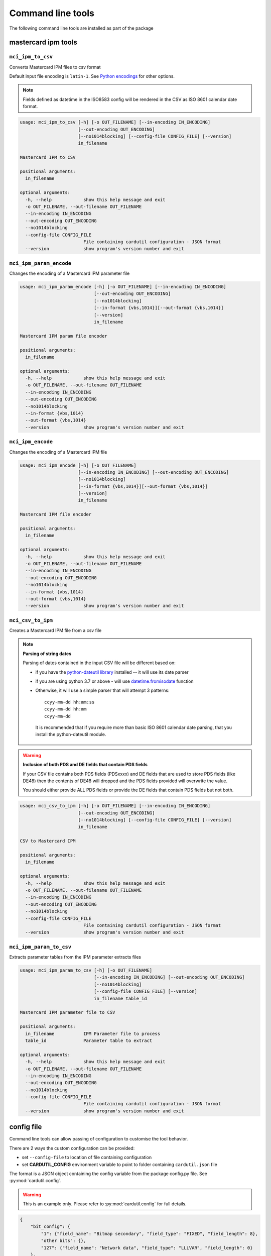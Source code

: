 ==================
Command line tools
==================

The following command line tools are installed as part of the package

mastercard ipm tools
====================

``mci_ipm_to_csv``
------------------
Converts Mastercard IPM files to csv format

Default input file encoding is ``latin-1``. See `Python encodings <https://docs.python.org/3/library/codecs.html#standard-encodings>`_ for other options.

.. note::
   Fields defined as datetime in the ISO8583 config will be rendered in the CSV as ISO 8601 calendar date format.

.. code-block:: text

    usage: mci_ipm_to_csv [-h] [-o OUT_FILENAME] [--in-encoding IN_ENCODING]
                          [--out-encoding OUT_ENCODING]
                          [--no1014blocking] [--config-file CONFIG_FILE] [--version]
                          in_filename

    Mastercard IPM to CSV

    positional arguments:
      in_filename

    optional arguments:
      -h, --help            show this help message and exit
      -o OUT_FILENAME, --out-filename OUT_FILENAME
      --in-encoding IN_ENCODING
      --out-encoding OUT_ENCODING
      --no1014blocking
      --config-file CONFIG_FILE
                            File containing cardutil configuration - JSON format
      --version             show program's version number and exit



``mci_ipm_param_encode``
------------------------
Changes the encoding of a Mastercard IPM parameter file

.. code-block:: text

    usage: mci_ipm_param_encode [-h] [-o OUT_FILENAME] [--in-encoding IN_ENCODING]
                                [--out-encoding OUT_ENCODING]
                                [--no1014blocking]
                                [--in-format {vbs,1014}][--out-format {vbs,1014}]
                                [--version]
                                in_filename

    Mastercard IPM param file encoder

    positional arguments:
      in_filename

    optional arguments:
      -h, --help            show this help message and exit
      -o OUT_FILENAME, --out-filename OUT_FILENAME
      --in-encoding IN_ENCODING
      --out-encoding OUT_ENCODING
      --no1014blocking
      --in-format {vbs,1014}
      --out-format {vbs,1014}
      --version             show program's version number and exit

``mci_ipm_encode``
------------------
Changes the encoding of a Mastercard IPM file

.. code-block:: text

    usage: mci_ipm_encode [-h] [-o OUT_FILENAME]
                          [--in-encoding IN_ENCODING] [--out-encoding OUT_ENCODING]
                          [--no1014blocking]
                          [--in-format {vbs,1014}][--out-format {vbs,1014}]
                          [--version]
                          in_filename

    Mastercard IPM file encoder

    positional arguments:
      in_filename

    optional arguments:
      -h, --help            show this help message and exit
      -o OUT_FILENAME, --out-filename OUT_FILENAME
      --in-encoding IN_ENCODING
      --out-encoding OUT_ENCODING
      --no1014blocking
      --in-format {vbs,1014}
      --out-format {vbs,1014}
      --version             show program's version number and exit


``mci_csv_to_ipm``
------------------
Creates a Mastercard IPM file from a csv file

.. note::
   **Parsing of string dates**

   Parsing of dates contained in the input CSV file will be different based on:

   * if you have the `python-dateutil library <https://dateutil.readthedocs.io/en/stable/>`_ installed -- it will use its date parser
   * if you are using python 3.7 or above - will use `datetime.fromisodate <https://docs.python.org/3/library/datetime.html#datetime.date.fromisoformat>`_ function
   * Otherwise, it will use a simple parser that will attempt 3 patterns::

      ccyy-mm-dd hh:mm:ss
      ccyy-mm-dd hh:mm
      ccyy-mm-dd

    It is recommended that if you require more than basic ISO 8601 calendar date parsing, that you install the python-dateutil module.

.. warning::
   **Inclusion of both PDS and DE fields that contain PDS fields**

   If your CSV file contains both PDS fields (PDSxxxx) and DE fields that are
   used to store PDS fields (like DE48) then the contents of DE48 will dropped
   and the PDS fields provided will overwrite the value.

   You should either provide ALL PDS fields or provide the DE fields that contain
   PDS fields but not both.

.. code-block:: text

    usage: mci_csv_to_ipm [-h] [-o OUT_FILENAME] [--in-encoding IN_ENCODING]
                          [--out-encoding OUT_ENCODING]
                          [--no1014blocking] [--config-file CONFIG_FILE] [--version]
                          in_filename

    CSV to Mastercard IPM

    positional arguments:
      in_filename

    optional arguments:
      -h, --help            show this help message and exit
      -o OUT_FILENAME, --out-filename OUT_FILENAME
      --in-encoding IN_ENCODING
      --out-encoding OUT_ENCODING
      --no1014blocking
      --config-file CONFIG_FILE
                            File containing cardutil configuration - JSON format
      --version             show program's version number and exit


``mci_ipm_param_to_csv``
------------------------
Extracts parameter tables from the IPM parameter extracts files

.. code-block:: text

    usage: mci_ipm_param_to_csv [-h] [-o OUT_FILENAME]
                                [--in-encoding IN_ENCODING] [--out-encoding OUT_ENCODING]
                                [--no1014blocking]
                                [--config-file CONFIG_FILE] [--version]
                                in_filename table_id

    Mastercard IPM parameter file to CSV

    positional arguments:
      in_filename           IPM Parameter file to process
      table_id              Parameter table to extract

    optional arguments:
      -h, --help            show this help message and exit
      -o OUT_FILENAME, --out-filename OUT_FILENAME
      --in-encoding IN_ENCODING
      --out-encoding OUT_ENCODING
      --no1014blocking
      --config-file CONFIG_FILE
                            File containing cardutil configuration - JSON format
      --version             show program's version number and exit


config file
===========
Command line tools can allow passing of configuration to customise the tool behavior.

There are 2 ways the custom configuration can be provided:

* set ``--config-file`` to location of file containing configuration
* set **CARDUTIL_CONFIG** environment variable to point to folder containing ``cardutil.json`` file

The format is a JSON object containing the config variable from the package config.py file.
See :py:mod:`cardutil.config`.

.. warning::
    This is an example only. Please refer to :py:mod:`cardutil.config` for full details.

.. code-block:: json

    {
        "bit_config": {
            "1": {"field_name": "Bitmap secondary", "field_type": "FIXED", "field_length": 8},
            "other bits": {},
            "127": {"field_name": "Network data", "field_type": "LLLVAR", "field_length": 0}
        },
        "output_data_elements": [
            "MTI", "DE2", "DE3", "DE4", "DE12", "DE14", "DE22", "DE23", "DE24", "DE25", "DE26",
            "DE30", "DE31", "DE33", "DE37", "DE38", "DE40", "DE41", "DE42", "DE48", "DE49",
            "DE50", "DE63", "DE71", "DE73", "DE93", "DE94", "DE95", "DE100", "PDS0023",
            "PDS0052", "PDS0122", "PDS0148", "PDS0158", "PDS0165", "DE43_NAME", "DE43_SUBURB",
            "DE43_POSTCODE", "ICC_DATA"
        ],
        "mci_parameter_tables": {
            "IP0006T1": {
                "effective_timestamp": {"start": 1, "end": 10},
                "active_inactive_code": {"start": 7, "end": 8},
                "table_id": {"start": 8, "end": 11},
                "card_program_id": {"start": 11, "end": 14},
                "data_element_id": {"start": 14, "end": 17},
                "data_element_name": {"start": 17, "end": 74},
                "data_element_format": {"start": 74, "end": 77}
            }
        }
    }

